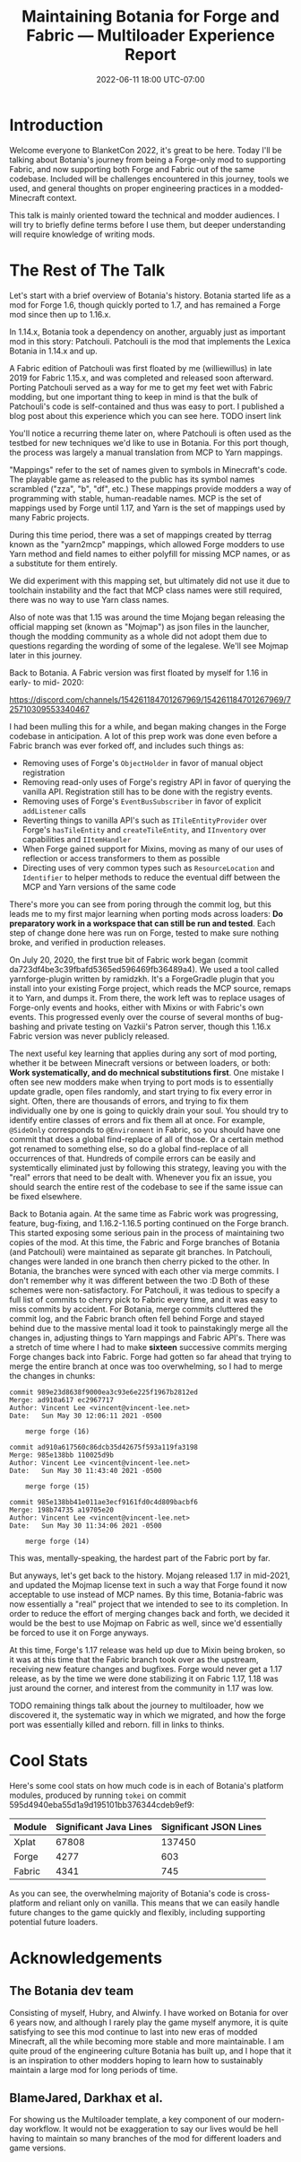 #+TITLE: Maintaining Botania for Forge and Fabric — Multiloader Experience Report
#+DATE: 2022-06-11 18:00 UTC-07:00

* Introduction
Welcome everyone to BlanketCon 2022, it's great to be here. Today I'll be talking about
Botania's journey from being a Forge-only mod to supporting Fabric, and now supporting
both Forge and Fabric out of the same codebase. Included will be challenges encountered
in this journey, tools we used, and general thoughts on proper engineering practices
in a modded-Minecraft context.

This talk is mainly oriented toward the technical and modder audiences. I will try to
briefly define terms before I use them, but deeper understanding will require knowledge
of writing mods.

* The Rest of The Talk
Let's start with a brief overview of Botania's history. Botania started life as a mod
for Forge 1.6, though quickly ported to 1.7, and has remained a Forge mod since then
up to 1.16.x.

In 1.14.x, Botania took a dependency on another, arguably just as important mod in this
story: Patchouli. Patchouli is the mod that implements the Lexica Botania in 1.14.x and up.

A Fabric edition of Patchouli was first floated by me (williewillus) in late 2019 for
Fabric 1.15.x, and was completed and released soon afterward. Porting Patchouli served as
a way for me to get my feet wet with Fabric modding, but one important thing to keep in
mind is that the bulk of Patchouli's code is self-contained and thus was easy to port.
I published a blog post about this experience which you can see here. TODO insert link

You'll notice a recurring theme later on, where Patchouli is often used as the testbed
for new techniques we'd like to use in Botania. For this port though, the process was
largely a manual translation from MCP to Yarn mappings.

"Mappings" refer to the set of names given to symbols in Minecraft's code. The playable
game as released to the public has its symbol names scrambled ("zza", "b", "df", etc.)
These mappings provide modders a way of programming with stable, human-readable names.
MCP is the set of mappings used by Forge until 1.17, and Yarn is the set of mappings
used by many Fabric projects.

During this time period, there was a set of mappings created by tterrag known as the
"yarn2mcp" mappings, which allowed Forge modders to use Yarn method and field names to
either polyfill for missing MCP names, or as a substitute for them entirely.

We did experiment with this mapping set, but ultimately did not use it due to toolchain
instability and the fact that MCP class names were still required, there was no way to
use Yarn class names.

Also of note was that 1.15 was around the time Mojang began releasing the official
mapping set (known as "Mojmap") as json files in the launcher,
though the modding community as a whole did not adopt them due to questions regarding
the wording of some of the legalese. We'll see Mojmap later in this journey.

Back to Botania. A Fabric version was first floated by myself for 1.16 in early- to mid-
2020:

https://discord.com/channels/154261184701267969/154261184701267969/725710309553340467

I had been mulling this for a while, and began making changes in the Forge codebase
in anticipation. A lot of this prep work was done even before a Fabric branch was ever
forked off, and includes such things as:

- Removing uses of Forge's ~ObjectHolder~ in favor of manual object registration
- Removing read-only uses of Forge's registry API in favor of querying the vanilla API. Registration still has to be done with the registry events.
- Removing uses of Forge's ~EventBusSubscriber~ in favor of explicit ~addListener~ calls
- Reverting things to vanilla API's such as ~ITileEntityProvider~ over Forge's ~hasTileEntity~ and ~createTileEntity~, and ~IInventory~ over capabilities and ~IItemHandler~
- When Forge gained support for Mixins, moving as many of our uses of reflection or access transformers to them as possible
- Directing uses of very common types such as ~ResourceLocation~ and ~Identifier~ to helper methods to reduce the eventual diff between the MCP and Yarn versions of the same code

There's more you can see from poring through the commit log, but this leads me to my first
major learning when porting mods across loaders: *Do preparatory work in a workspace that
can still be run and tested*.  Each step of change done here was run on Forge,
tested to make sure nothing broke, and verified in production releases.

On July 20, 2020, the first true bit of Fabric work began (commit da723df4be3c39fbafd5365ed596469fb36489a4).
We used a tool called yarnforge-plugin written by ramidzkh. It's a ForgeGradle plugin that
you install into your existing Forge project, which reads the MCP source, remaps it to
Yarn, and dumps it. From there, the work left was to replace usages of Forge-only events
and hooks, either with Mixins or with Fabric's own events. This progressed evenly over
the course of several months of bug-bashing and private testing on Vazkii's Patron server,
though this 1.16.x Fabric version was never publicly released.

The next useful key learning that applies during any sort of mod porting, whether it be
between Minecraft versions or between loaders, or both: *Work systematically, and do
mechnical substitutions first*.  One mistake I often see new modders make when trying to
port mods is to essentially update gradle, open files randomly, and start trying to fix
every error in sight. Often, there are thousands of errors, and trying to fix them
individually one by one is going to quickly drain your soul.  You should try to identify
entire classes of errors and fix them all at once. For example, ~@SideOnly~ corresponds to
~@Environment~ in Fabric, so you should have one commit that does a global find-replace of
all of those. Or a certain method got renamed to something else, so do a global
find-replace of all occurrences of that. Hundreds of compile errors can be easily and
systemtically eliminated just by following this strategy, leaving you with the "real"
errors that need to be dealt with. Whenever you fix an issue, you should search the entire
rest of the codebase to see if the same issue can be fixed elsewhere.

Back to Botania again. At the same time as Fabric work was progressing, feature,
bug-fixing, and 1.16.2-1.16.5 porting continued on the Forge branch. This started exposing
some serious pain in the process of maintaining two copies of the mod. At this time, the
Fabric and Forge branches of Botania (and Patchouli) were maintained as separate git
branches.  In Patchouli, changes were landed in one branch then cherry picked to the
other. In Botania, the branches were synced with each other via merge commits.  I don't
remember why it was different between the two :D Both of these schemes were non-satisfactory.
For Patchouli, it was tedious to specify a full list of commits to cherry
pick to Fabric every time, and it was easy to miss commits by accident.
For Botania, merge commits cluttered the commit log, and the Fabric branch often fell
behind Forge and stayed behind due to the massive mental load it took to painstakingly
merge all the changes in, adjusting things to Yarn mappings and Fabric API's. There was
a stretch of time where I had to make *sixteen* successive commits merging Forge changes
back into Fabric. Forge had gotten so far ahead that trying to merge the entire branch
at once was too overwhelming, so I had to merge the changes in chunks:

#+BEGIN_EXAMPLE
commit 989e23d8638f9000ea3c93e6e225f1967b2812ed
Merge: ad910a617 ec2967717
Author: Vincent Lee <vincent@vincent-lee.net>
Date:   Sun May 30 12:06:11 2021 -0500

    merge forge (16)

commit ad910a617560c86dcb35d42675f593a119fa3198
Merge: 985e138bb 110025d9b
Author: Vincent Lee <vincent@vincent-lee.net>
Date:   Sun May 30 11:43:40 2021 -0500

    merge forge (15)

commit 985e138bb41e011ae3ecf9161fd0c4d809bacbf6
Merge: 198b74735 a19705e20
Author: Vincent Lee <vincent@vincent-lee.net>
Date:   Sun May 30 11:34:06 2021 -0500

    merge forge (14)
#+END_EXAMPLE

This was, mentally-speaking, the hardest part of the Fabric port by far.

But anyways, let's get back to the history. Mojang released 1.17 in mid-2021, and updated
the Mojmap license text in such a way that Forge found it now acceptable to use instead
of MCP names. By this time, Botania-fabric was now essentially a "real" project that
we intended to see to its completion. In order to reduce the effort of merging changes
back and forth, we decided it would be the best to use Mojmap on Fabric as well, since we'd
essentially be forced to use it on Forge anyways.

At this time, Forge's 1.17 release was held up due to Mixin being broken, so it was at this
time that the Fabric branch took over as the upstream, receiving new feature changes
and bugfixes. Forge would never get a 1.17 release, as by the time we were done stabilizing
it on Fabric 1.17, 1.18 was just around the corner, and interest from the community in 1.17 was low.

TODO remaining things
talk about the journey to multiloader, how we discovered it, the systematic way in which we migrated,
and how the forge port was essentially killed and reborn. fill in links to thinks.

* Cool Stats
Here's some cool stats on how much code is in each of Botania's platform modules, produced
by running ~tokei~ on commit 595d4940eba55d1a9d195101bb376344cdeb9ef9:

| Module | Significant Java Lines | Significant JSON Lines |
|--------+------------------------+------------------------|
| Xplat  |                  67808 |                 137450 |
| Forge  |                   4277 |                    603 |
| Fabric |                   4341 |                    745 |

As you can see, the overwhelming majority of Botania's code is cross-platform and reliant
only on vanilla. This means that we can easily handle future changes to the game
quickly and flexibly, including supporting potential future loaders.

* Acknowledgements
** The Botania dev team
Consisting of myself, Hubry, and Alwinfy. I have worked on Botania for over 6 years now,
and although I rarely play the game myself anymore, it is quite satisfying to see this mod
continue to last into new eras of modded Minecraft, all the while becoming more stable and
more maintainable. I am quite proud of the engineering culture Botania has built up, and
I hope that it is an inspiration to other modders hoping to learn how to sustainably
maintain a large mod for long periods of time.

** BlameJared, Darkhax et al.
For showing us the Multiloader template, a key component of our modern-day workflow.
It would not be exaggeration to say our lives would be hell having to maintain so many
branches of the mod for different loaders and game versions.
